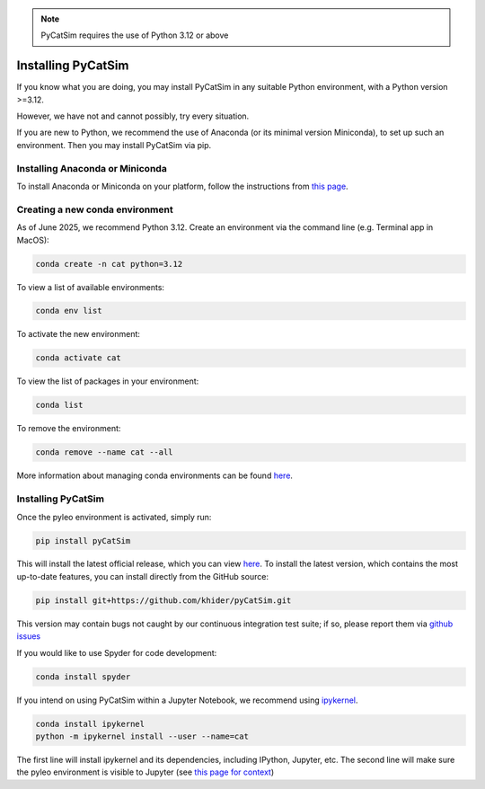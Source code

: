 .. _installing_pycatsim:

.. note::

   PyCatSim requires the use of Python 3.12 or above

Installing PyCatSim 
====================

If you know what you are doing, you may install PyCatSim in any suitable Python environment, with a Python version >=3.12.

However, we have not and cannot possibly, try every situation. 

If you are new to Python, we recommend the use of Anaconda (or its minimal version Miniconda), to set up such an environment. Then you may install PyCatSim via pip.


Installing Anaconda or Miniconda
"""""""""""""""""""""""""""""""""

To install Anaconda or Miniconda on your platform, follow the instructions from `this page <https://docs.conda.io/projects/conda/en/latest/user-guide/install/index.html>`_.

Creating a new conda environment
"""""""""""""""""""""""""""""""""""
As of June 2025, we recommend Python 3.12. Create an environment via the command line (e.g. Terminal app in MacOS):

.. code-block:: bash

  conda create -n cat python=3.12

To view a list of available environments:

.. code-block:: bash

  conda env list

To activate the new environment:

.. code-block:: bash

  conda activate cat

To view the list of packages in your environment:

.. code-block:: bash

  conda list

To remove the environment:

.. code-block:: bash

  conda remove --name cat --all

More information about managing conda environments can be found `here <https://docs.conda.io/projects/conda/en/latest/user-guide/tasks/manage-environments.html#>`_.

Installing PyCatSim
""""""""""""""""""""
Once the pyleo environment is activated, simply run:

.. code-block:: bash

  pip install pyCatSim

This will install the latest official release, which you can view `here <https://pypi.org/project/pyCatSim/>`_. To install the latest version, which contains the most up-to-date features, you can install directly from the GitHub source:

.. code-block:: bash

  pip install git+https://github.com/khider/pyCatSim.git

This version may contain bugs not caught by our continuous integration test suite; if so, please report them via `github issues <https://github.com/khider/pyCatSim/issues>`_

If you would like to use Spyder for code development:

.. code-block:: bash

  conda install spyder
  
If you intend on using PyCatSim within a Jupyter Notebook, we recommend using `ipykernel <https://anaconda.org/anaconda/ipykernel>`_.   
  
.. code-block:: bash

  conda install ipykernel    
  python -m ipykernel install --user --name=cat       
  
The first line will install ipykernel and its dependencies, including IPython, Jupyter, etc. The second line will make sure the pyleo environment is visible to Jupyter (see `this page for context <https://queirozf.com/entries/jupyter-kernels-how-to-add-change-remove>`_)
